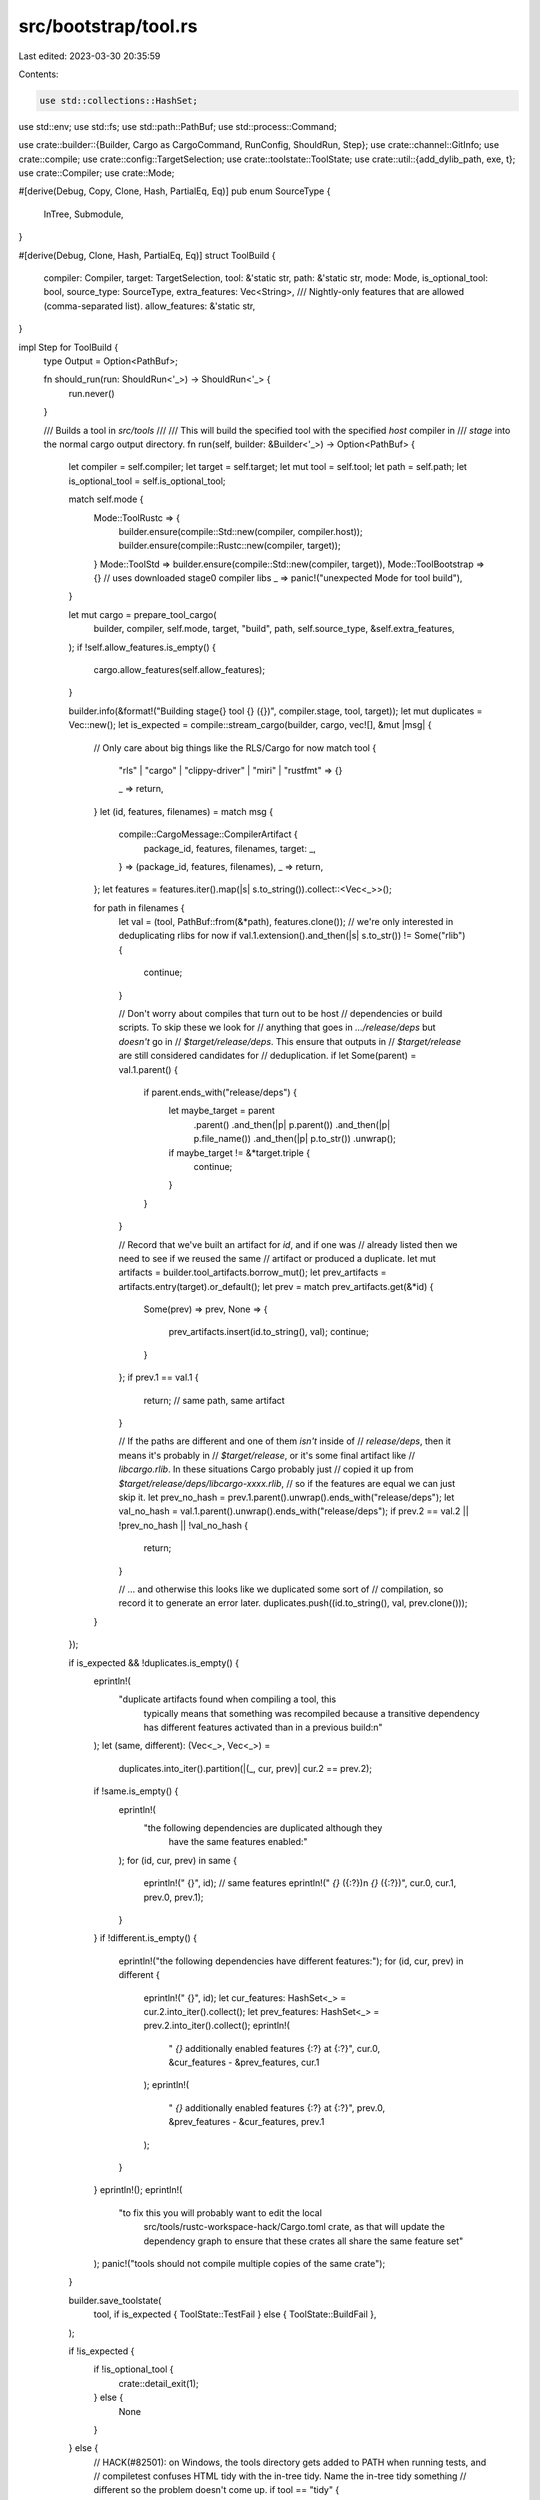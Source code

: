 src/bootstrap/tool.rs
=====================

Last edited: 2023-03-30 20:35:59

Contents:

.. code-block:: rs

    use std::collections::HashSet;
use std::env;
use std::fs;
use std::path::PathBuf;
use std::process::Command;

use crate::builder::{Builder, Cargo as CargoCommand, RunConfig, ShouldRun, Step};
use crate::channel::GitInfo;
use crate::compile;
use crate::config::TargetSelection;
use crate::toolstate::ToolState;
use crate::util::{add_dylib_path, exe, t};
use crate::Compiler;
use crate::Mode;

#[derive(Debug, Copy, Clone, Hash, PartialEq, Eq)]
pub enum SourceType {
    InTree,
    Submodule,
}

#[derive(Debug, Clone, Hash, PartialEq, Eq)]
struct ToolBuild {
    compiler: Compiler,
    target: TargetSelection,
    tool: &'static str,
    path: &'static str,
    mode: Mode,
    is_optional_tool: bool,
    source_type: SourceType,
    extra_features: Vec<String>,
    /// Nightly-only features that are allowed (comma-separated list).
    allow_features: &'static str,
}

impl Step for ToolBuild {
    type Output = Option<PathBuf>;

    fn should_run(run: ShouldRun<'_>) -> ShouldRun<'_> {
        run.never()
    }

    /// Builds a tool in `src/tools`
    ///
    /// This will build the specified tool with the specified `host` compiler in
    /// `stage` into the normal cargo output directory.
    fn run(self, builder: &Builder<'_>) -> Option<PathBuf> {
        let compiler = self.compiler;
        let target = self.target;
        let mut tool = self.tool;
        let path = self.path;
        let is_optional_tool = self.is_optional_tool;

        match self.mode {
            Mode::ToolRustc => {
                builder.ensure(compile::Std::new(compiler, compiler.host));
                builder.ensure(compile::Rustc::new(compiler, target));
            }
            Mode::ToolStd => builder.ensure(compile::Std::new(compiler, target)),
            Mode::ToolBootstrap => {} // uses downloaded stage0 compiler libs
            _ => panic!("unexpected Mode for tool build"),
        }

        let mut cargo = prepare_tool_cargo(
            builder,
            compiler,
            self.mode,
            target,
            "build",
            path,
            self.source_type,
            &self.extra_features,
        );
        if !self.allow_features.is_empty() {
            cargo.allow_features(self.allow_features);
        }

        builder.info(&format!("Building stage{} tool {} ({})", compiler.stage, tool, target));
        let mut duplicates = Vec::new();
        let is_expected = compile::stream_cargo(builder, cargo, vec![], &mut |msg| {
            // Only care about big things like the RLS/Cargo for now
            match tool {
                "rls" | "cargo" | "clippy-driver" | "miri" | "rustfmt" => {}

                _ => return,
            }
            let (id, features, filenames) = match msg {
                compile::CargoMessage::CompilerArtifact {
                    package_id,
                    features,
                    filenames,
                    target: _,
                } => (package_id, features, filenames),
                _ => return,
            };
            let features = features.iter().map(|s| s.to_string()).collect::<Vec<_>>();

            for path in filenames {
                let val = (tool, PathBuf::from(&*path), features.clone());
                // we're only interested in deduplicating rlibs for now
                if val.1.extension().and_then(|s| s.to_str()) != Some("rlib") {
                    continue;
                }

                // Don't worry about compiles that turn out to be host
                // dependencies or build scripts. To skip these we look for
                // anything that goes in `.../release/deps` but *doesn't* go in
                // `$target/release/deps`. This ensure that outputs in
                // `$target/release` are still considered candidates for
                // deduplication.
                if let Some(parent) = val.1.parent() {
                    if parent.ends_with("release/deps") {
                        let maybe_target = parent
                            .parent()
                            .and_then(|p| p.parent())
                            .and_then(|p| p.file_name())
                            .and_then(|p| p.to_str())
                            .unwrap();
                        if maybe_target != &*target.triple {
                            continue;
                        }
                    }
                }

                // Record that we've built an artifact for `id`, and if one was
                // already listed then we need to see if we reused the same
                // artifact or produced a duplicate.
                let mut artifacts = builder.tool_artifacts.borrow_mut();
                let prev_artifacts = artifacts.entry(target).or_default();
                let prev = match prev_artifacts.get(&*id) {
                    Some(prev) => prev,
                    None => {
                        prev_artifacts.insert(id.to_string(), val);
                        continue;
                    }
                };
                if prev.1 == val.1 {
                    return; // same path, same artifact
                }

                // If the paths are different and one of them *isn't* inside of
                // `release/deps`, then it means it's probably in
                // `$target/release`, or it's some final artifact like
                // `libcargo.rlib`. In these situations Cargo probably just
                // copied it up from `$target/release/deps/libcargo-xxxx.rlib`,
                // so if the features are equal we can just skip it.
                let prev_no_hash = prev.1.parent().unwrap().ends_with("release/deps");
                let val_no_hash = val.1.parent().unwrap().ends_with("release/deps");
                if prev.2 == val.2 || !prev_no_hash || !val_no_hash {
                    return;
                }

                // ... and otherwise this looks like we duplicated some sort of
                // compilation, so record it to generate an error later.
                duplicates.push((id.to_string(), val, prev.clone()));
            }
        });

        if is_expected && !duplicates.is_empty() {
            eprintln!(
                "duplicate artifacts found when compiling a tool, this \
                      typically means that something was recompiled because \
                      a transitive dependency has different features activated \
                      than in a previous build:\n"
            );
            let (same, different): (Vec<_>, Vec<_>) =
                duplicates.into_iter().partition(|(_, cur, prev)| cur.2 == prev.2);
            if !same.is_empty() {
                eprintln!(
                    "the following dependencies are duplicated although they \
                      have the same features enabled:"
                );
                for (id, cur, prev) in same {
                    eprintln!("  {}", id);
                    // same features
                    eprintln!("    `{}` ({:?})\n    `{}` ({:?})", cur.0, cur.1, prev.0, prev.1);
                }
            }
            if !different.is_empty() {
                eprintln!("the following dependencies have different features:");
                for (id, cur, prev) in different {
                    eprintln!("  {}", id);
                    let cur_features: HashSet<_> = cur.2.into_iter().collect();
                    let prev_features: HashSet<_> = prev.2.into_iter().collect();
                    eprintln!(
                        "    `{}` additionally enabled features {:?} at {:?}",
                        cur.0,
                        &cur_features - &prev_features,
                        cur.1
                    );
                    eprintln!(
                        "    `{}` additionally enabled features {:?} at {:?}",
                        prev.0,
                        &prev_features - &cur_features,
                        prev.1
                    );
                }
            }
            eprintln!();
            eprintln!(
                "to fix this you will probably want to edit the local \
                      src/tools/rustc-workspace-hack/Cargo.toml crate, as \
                      that will update the dependency graph to ensure that \
                      these crates all share the same feature set"
            );
            panic!("tools should not compile multiple copies of the same crate");
        }

        builder.save_toolstate(
            tool,
            if is_expected { ToolState::TestFail } else { ToolState::BuildFail },
        );

        if !is_expected {
            if !is_optional_tool {
                crate::detail_exit(1);
            } else {
                None
            }
        } else {
            // HACK(#82501): on Windows, the tools directory gets added to PATH when running tests, and
            // compiletest confuses HTML tidy with the in-tree tidy. Name the in-tree tidy something
            // different so the problem doesn't come up.
            if tool == "tidy" {
                tool = "rust-tidy";
            }
            let cargo_out = builder.cargo_out(compiler, self.mode, target).join(exe(tool, target));
            let bin = builder.tools_dir(compiler).join(exe(tool, target));
            builder.copy(&cargo_out, &bin);
            Some(bin)
        }
    }
}

pub fn prepare_tool_cargo(
    builder: &Builder<'_>,
    compiler: Compiler,
    mode: Mode,
    target: TargetSelection,
    command: &'static str,
    path: &'static str,
    source_type: SourceType,
    extra_features: &[String],
) -> CargoCommand {
    let mut cargo = builder.cargo(compiler, mode, source_type, target, command);
    let dir = builder.src.join(path);
    cargo.arg("--manifest-path").arg(dir.join("Cargo.toml"));

    let mut features = extra_features.to_vec();
    if builder.build.config.cargo_native_static {
        if path.ends_with("cargo")
            || path.ends_with("rls")
            || path.ends_with("clippy")
            || path.ends_with("miri")
            || path.ends_with("rustfmt")
        {
            cargo.env("LIBZ_SYS_STATIC", "1");
            features.push("rustc-workspace-hack/all-static".to_string());
        }
    }

    // clippy tests need to know about the stage sysroot. Set them consistently while building to
    // avoid rebuilding when running tests.
    cargo.env("SYSROOT", builder.sysroot(compiler));

    // if tools are using lzma we want to force the build script to build its
    // own copy
    cargo.env("LZMA_API_STATIC", "1");

    // CFG_RELEASE is needed by rustfmt (and possibly other tools) which
    // import rustc-ap-rustc_attr which requires this to be set for the
    // `#[cfg(version(...))]` attribute.
    cargo.env("CFG_RELEASE", builder.rust_release());
    cargo.env("CFG_RELEASE_CHANNEL", &builder.config.channel);
    cargo.env("CFG_VERSION", builder.rust_version());
    cargo.env("CFG_RELEASE_NUM", &builder.version);
    cargo.env("DOC_RUST_LANG_ORG_CHANNEL", builder.doc_rust_lang_org_channel());

    let info = GitInfo::new(builder.config.ignore_git, &dir);
    if let Some(sha) = info.sha() {
        cargo.env("CFG_COMMIT_HASH", sha);
    }
    if let Some(sha_short) = info.sha_short() {
        cargo.env("CFG_SHORT_COMMIT_HASH", sha_short);
    }
    if let Some(date) = info.commit_date() {
        cargo.env("CFG_COMMIT_DATE", date);
    }
    if !features.is_empty() {
        cargo.arg("--features").arg(&features.join(", "));
    }
    cargo
}

macro_rules! bootstrap_tool {
    ($(
        $name:ident, $path:expr, $tool_name:expr
        $(,is_external_tool = $external:expr)*
        $(,is_unstable_tool = $unstable:expr)*
        $(,allow_features = $allow_features:expr)?
        ;
    )+) => {
        #[derive(Copy, PartialEq, Eq, Clone)]
        pub enum Tool {
            $(
                $name,
            )+
        }

        impl<'a> Builder<'a> {
            pub fn tool_exe(&self, tool: Tool) -> PathBuf {
                match tool {
                    $(Tool::$name =>
                        self.ensure($name {
                            compiler: self.compiler(0, self.config.build),
                            target: self.config.build,
                        }),
                    )+
                }
            }
        }

        $(
            #[derive(Debug, Copy, Clone, Hash, PartialEq, Eq)]
        pub struct $name {
            pub compiler: Compiler,
            pub target: TargetSelection,
        }

        impl Step for $name {
            type Output = PathBuf;

            fn should_run(run: ShouldRun<'_>) -> ShouldRun<'_> {
                run.path($path)
            }

            fn make_run(run: RunConfig<'_>) {
                run.builder.ensure($name {
                    // snapshot compiler
                    compiler: run.builder.compiler(0, run.builder.config.build),
                    target: run.target,
                });
            }

            fn run(self, builder: &Builder<'_>) -> PathBuf {
                builder.ensure(ToolBuild {
                    compiler: self.compiler,
                    target: self.target,
                    tool: $tool_name,
                    mode: if false $(|| $unstable)* {
                        // use in-tree libraries for unstable features
                        Mode::ToolStd
                    } else {
                        Mode::ToolBootstrap
                    },
                    path: $path,
                    is_optional_tool: false,
                    source_type: if false $(|| $external)* {
                        SourceType::Submodule
                    } else {
                        SourceType::InTree
                    },
                    extra_features: vec![],
                    allow_features: concat!($($allow_features)*),
                }).expect("expected to build -- essential tool")
            }
        }
        )+
    }
}

bootstrap_tool!(
    Rustbook, "src/tools/rustbook", "rustbook";
    UnstableBookGen, "src/tools/unstable-book-gen", "unstable-book-gen";
    Tidy, "src/tools/tidy", "tidy";
    Linkchecker, "src/tools/linkchecker", "linkchecker";
    CargoTest, "src/tools/cargotest", "cargotest";
    Compiletest, "src/tools/compiletest", "compiletest", is_unstable_tool = true, allow_features = "test";
    BuildManifest, "src/tools/build-manifest", "build-manifest";
    RemoteTestClient, "src/tools/remote-test-client", "remote-test-client";
    RustInstaller, "src/tools/rust-installer", "rust-installer", is_external_tool = true;
    RustdocTheme, "src/tools/rustdoc-themes", "rustdoc-themes";
    ExpandYamlAnchors, "src/tools/expand-yaml-anchors", "expand-yaml-anchors";
    LintDocs, "src/tools/lint-docs", "lint-docs";
    JsonDocCk, "src/tools/jsondocck", "jsondocck";
    JsonDocLint, "src/tools/jsondoclint", "jsondoclint";
    HtmlChecker, "src/tools/html-checker", "html-checker";
    BumpStage0, "src/tools/bump-stage0", "bump-stage0";
    ReplaceVersionPlaceholder, "src/tools/replace-version-placeholder", "replace-version-placeholder";
    CollectLicenseMetadata, "src/tools/collect-license-metadata", "collect-license-metadata";
    GenerateCopyright, "src/tools/generate-copyright", "generate-copyright";
);

#[derive(Debug, Copy, Clone, Hash, PartialEq, Eq, Ord, PartialOrd)]
pub struct ErrorIndex {
    pub compiler: Compiler,
}

impl ErrorIndex {
    pub fn command(builder: &Builder<'_>) -> Command {
        // Error-index-generator links with the rustdoc library, so we need to add `rustc_lib_paths`
        // for rustc_private and libLLVM.so, and `sysroot_lib` for libstd, etc.
        let host = builder.config.build;
        let compiler = builder.compiler_for(builder.top_stage, host, host);
        let mut cmd = Command::new(builder.ensure(ErrorIndex { compiler }));
        let mut dylib_paths = builder.rustc_lib_paths(compiler);
        dylib_paths.push(PathBuf::from(&builder.sysroot_libdir(compiler, compiler.host)));
        add_dylib_path(dylib_paths, &mut cmd);
        cmd
    }
}

impl Step for ErrorIndex {
    type Output = PathBuf;

    fn should_run(run: ShouldRun<'_>) -> ShouldRun<'_> {
        run.path("src/tools/error_index_generator")
    }

    fn make_run(run: RunConfig<'_>) {
        // Compile the error-index in the same stage as rustdoc to avoid
        // recompiling rustdoc twice if we can.
        //
        // NOTE: This `make_run` isn't used in normal situations, only if you
        // manually build the tool with `x.py build
        // src/tools/error-index-generator` which almost nobody does.
        // Normally, `x.py test` or `x.py doc` will use the
        // `ErrorIndex::command` function instead.
        let compiler =
            run.builder.compiler(run.builder.top_stage.saturating_sub(1), run.builder.config.build);
        run.builder.ensure(ErrorIndex { compiler });
    }

    fn run(self, builder: &Builder<'_>) -> PathBuf {
        builder
            .ensure(ToolBuild {
                compiler: self.compiler,
                target: self.compiler.host,
                tool: "error_index_generator",
                mode: Mode::ToolRustc,
                path: "src/tools/error_index_generator",
                is_optional_tool: false,
                source_type: SourceType::InTree,
                extra_features: Vec::new(),
                allow_features: "",
            })
            .expect("expected to build -- essential tool")
    }
}

#[derive(Debug, Copy, Clone, Hash, PartialEq, Eq)]
pub struct RemoteTestServer {
    pub compiler: Compiler,
    pub target: TargetSelection,
}

impl Step for RemoteTestServer {
    type Output = PathBuf;

    fn should_run(run: ShouldRun<'_>) -> ShouldRun<'_> {
        run.path("src/tools/remote-test-server")
    }

    fn make_run(run: RunConfig<'_>) {
        run.builder.ensure(RemoteTestServer {
            compiler: run.builder.compiler(run.builder.top_stage, run.builder.config.build),
            target: run.target,
        });
    }

    fn run(self, builder: &Builder<'_>) -> PathBuf {
        builder
            .ensure(ToolBuild {
                compiler: self.compiler,
                target: self.target,
                tool: "remote-test-server",
                mode: Mode::ToolStd,
                path: "src/tools/remote-test-server",
                is_optional_tool: false,
                source_type: SourceType::InTree,
                extra_features: Vec::new(),
                allow_features: "",
            })
            .expect("expected to build -- essential tool")
    }
}

#[derive(Debug, Copy, Clone, Hash, PartialEq, Eq, Ord, PartialOrd)]
pub struct Rustdoc {
    /// This should only ever be 0 or 2.
    /// We sometimes want to reference the "bootstrap" rustdoc, which is why this option is here.
    pub compiler: Compiler,
}

impl Step for Rustdoc {
    type Output = PathBuf;
    const DEFAULT: bool = true;
    const ONLY_HOSTS: bool = true;

    fn should_run(run: ShouldRun<'_>) -> ShouldRun<'_> {
        run.path("src/tools/rustdoc").path("src/librustdoc")
    }

    fn make_run(run: RunConfig<'_>) {
        run.builder.ensure(Rustdoc {
            // Note: this is somewhat unique in that we actually want a *target*
            // compiler here, because rustdoc *is* a compiler. We won't be using
            // this as the compiler to build with, but rather this is "what
            // compiler are we producing"?
            compiler: run.builder.compiler(run.builder.top_stage, run.target),
        });
    }

    fn run(self, builder: &Builder<'_>) -> PathBuf {
        let target_compiler = self.compiler;
        if target_compiler.stage == 0 {
            if !target_compiler.is_snapshot(builder) {
                panic!("rustdoc in stage 0 must be snapshot rustdoc");
            }
            return builder.initial_rustc.with_file_name(exe("rustdoc", target_compiler.host));
        }
        let target = target_compiler.host;
        // Similar to `compile::Assemble`, build with the previous stage's compiler. Otherwise
        // we'd have stageN/bin/rustc and stageN/bin/rustdoc be effectively different stage
        // compilers, which isn't what we want. Rustdoc should be linked in the same way as the
        // rustc compiler it's paired with, so it must be built with the previous stage compiler.
        let build_compiler = builder.compiler(target_compiler.stage - 1, builder.config.build);

        // When using `download-rustc` and a stage0 build_compiler, copying rustc doesn't actually
        // build stage0 libstd (because the libstd in sysroot has the wrong ABI). Explicitly build
        // it.
        builder.ensure(compile::Std::new(build_compiler, target_compiler.host));
        builder.ensure(compile::Rustc::new(build_compiler, target_compiler.host));
        // NOTE: this implies that `download-rustc` is pretty useless when compiling with the stage0
        // compiler, since you do just as much work.
        if !builder.config.dry_run() && builder.download_rustc() && build_compiler.stage == 0 {
            println!(
                "warning: `download-rustc` does nothing when building stage1 tools; consider using `--stage 2` instead"
            );
        }

        // The presence of `target_compiler` ensures that the necessary libraries (codegen backends,
        // compiler libraries, ...) are built. Rustdoc does not require the presence of any
        // libraries within sysroot_libdir (i.e., rustlib), though doctests may want it (since
        // they'll be linked to those libraries). As such, don't explicitly `ensure` any additional
        // libraries here. The intuition here is that If we've built a compiler, we should be able
        // to build rustdoc.
        //
        let mut features = Vec::new();
        if builder.config.jemalloc {
            features.push("jemalloc".to_string());
        }

        let cargo = prepare_tool_cargo(
            builder,
            build_compiler,
            Mode::ToolRustc,
            target,
            "build",
            "src/tools/rustdoc",
            SourceType::InTree,
            features.as_slice(),
        );

        builder.info(&format!(
            "Building rustdoc for stage{} ({})",
            target_compiler.stage, target_compiler.host
        ));
        builder.run(&mut cargo.into());

        // Cargo adds a number of paths to the dylib search path on windows, which results in
        // the wrong rustdoc being executed. To avoid the conflicting rustdocs, we name the "tool"
        // rustdoc a different name.
        let tool_rustdoc = builder
            .cargo_out(build_compiler, Mode::ToolRustc, target)
            .join(exe("rustdoc_tool_binary", target_compiler.host));

        // don't create a stage0-sysroot/bin directory.
        if target_compiler.stage > 0 {
            let sysroot = builder.sysroot(target_compiler);
            let bindir = sysroot.join("bin");
            t!(fs::create_dir_all(&bindir));
            let bin_rustdoc = bindir.join(exe("rustdoc", target_compiler.host));
            let _ = fs::remove_file(&bin_rustdoc);
            builder.copy(&tool_rustdoc, &bin_rustdoc);
            bin_rustdoc
        } else {
            tool_rustdoc
        }
    }
}

#[derive(Debug, Copy, Clone, Hash, PartialEq, Eq)]
pub struct Cargo {
    pub compiler: Compiler,
    pub target: TargetSelection,
}

impl Step for Cargo {
    type Output = PathBuf;
    const DEFAULT: bool = true;
    const ONLY_HOSTS: bool = true;

    fn should_run(run: ShouldRun<'_>) -> ShouldRun<'_> {
        let builder = run.builder;
        run.path("src/tools/cargo").default_condition(
            builder.config.extended
                && builder.config.tools.as_ref().map_or(
                    true,
                    // If `tools` is set, search list for this tool.
                    |tools| tools.iter().any(|tool| tool == "cargo"),
                ),
        )
    }

    fn make_run(run: RunConfig<'_>) {
        run.builder.ensure(Cargo {
            compiler: run.builder.compiler(run.builder.top_stage, run.builder.config.build),
            target: run.target,
        });
    }

    fn run(self, builder: &Builder<'_>) -> PathBuf {
        let cargo_bin_path = builder
            .ensure(ToolBuild {
                compiler: self.compiler,
                target: self.target,
                tool: "cargo",
                mode: Mode::ToolRustc,
                path: "src/tools/cargo",
                is_optional_tool: false,
                source_type: SourceType::Submodule,
                extra_features: Vec::new(),
                allow_features: "",
            })
            .expect("expected to build -- essential tool");

        let build_cred = |name, path| {
            // These credential helpers are currently experimental.
            // Any build failures will be ignored.
            let _ = builder.ensure(ToolBuild {
                compiler: self.compiler,
                target: self.target,
                tool: name,
                mode: Mode::ToolRustc,
                path,
                is_optional_tool: true,
                source_type: SourceType::Submodule,
                extra_features: Vec::new(),
                allow_features: "",
            });
        };

        if self.target.contains("windows") {
            build_cred(
                "cargo-credential-wincred",
                "src/tools/cargo/crates/credential/cargo-credential-wincred",
            );
        }
        if self.target.contains("apple-darwin") {
            build_cred(
                "cargo-credential-macos-keychain",
                "src/tools/cargo/crates/credential/cargo-credential-macos-keychain",
            );
        }
        build_cred(
            "cargo-credential-1password",
            "src/tools/cargo/crates/credential/cargo-credential-1password",
        );
        cargo_bin_path
    }
}

#[derive(Debug, Copy, Clone, Hash, PartialEq, Eq)]
pub struct LldWrapper {
    pub compiler: Compiler,
    pub target: TargetSelection,
}

impl Step for LldWrapper {
    type Output = PathBuf;

    fn should_run(run: ShouldRun<'_>) -> ShouldRun<'_> {
        run.never()
    }

    fn run(self, builder: &Builder<'_>) -> PathBuf {
        let src_exe = builder
            .ensure(ToolBuild {
                compiler: self.compiler,
                target: self.target,
                tool: "lld-wrapper",
                mode: Mode::ToolStd,
                path: "src/tools/lld-wrapper",
                is_optional_tool: false,
                source_type: SourceType::InTree,
                extra_features: Vec::new(),
                allow_features: "",
            })
            .expect("expected to build -- essential tool");

        src_exe
    }
}

#[derive(Debug, Copy, Clone, Hash, PartialEq, Eq)]
pub struct RustAnalyzer {
    pub compiler: Compiler,
    pub target: TargetSelection,
}

impl RustAnalyzer {
    pub const ALLOW_FEATURES: &str =
        "proc_macro_internals,proc_macro_diagnostic,proc_macro_span,proc_macro_span_shrink";
}

impl Step for RustAnalyzer {
    type Output = Option<PathBuf>;
    const DEFAULT: bool = true;
    const ONLY_HOSTS: bool = true;

    fn should_run(run: ShouldRun<'_>) -> ShouldRun<'_> {
        let builder = run.builder;
        run.path("src/tools/rust-analyzer").default_condition(
            builder.config.extended
                && builder
                    .config
                    .tools
                    .as_ref()
                    .map_or(true, |tools| tools.iter().any(|tool| tool == "rust-analyzer")),
        )
    }

    fn make_run(run: RunConfig<'_>) {
        run.builder.ensure(RustAnalyzer {
            compiler: run.builder.compiler(run.builder.top_stage, run.builder.config.build),
            target: run.target,
        });
    }

    fn run(self, builder: &Builder<'_>) -> Option<PathBuf> {
        builder.ensure(ToolBuild {
            compiler: self.compiler,
            target: self.target,
            tool: "rust-analyzer",
            mode: Mode::ToolStd,
            path: "src/tools/rust-analyzer",
            extra_features: vec!["rust-analyzer/in-rust-tree".to_owned()],
            is_optional_tool: false,
            source_type: SourceType::InTree,
            allow_features: RustAnalyzer::ALLOW_FEATURES,
        })
    }
}

#[derive(Debug, Copy, Clone, Hash, PartialEq, Eq)]
pub struct RustAnalyzerProcMacroSrv {
    pub compiler: Compiler,
    pub target: TargetSelection,
}

impl Step for RustAnalyzerProcMacroSrv {
    type Output = Option<PathBuf>;
    const DEFAULT: bool = true;
    const ONLY_HOSTS: bool = true;

    fn should_run(run: ShouldRun<'_>) -> ShouldRun<'_> {
        // Allow building `rust-analyzer-proc-macro-srv` both as part of the `rust-analyzer` and as a stand-alone tool.
        run.path("src/tools/rust-analyzer")
            .path("src/tools/rust-analyzer/crates/proc-macro-srv-cli")
    }

    fn make_run(run: RunConfig<'_>) {
        run.builder.ensure(RustAnalyzerProcMacroSrv {
            compiler: run.builder.compiler(run.builder.top_stage, run.builder.config.build),
            target: run.target,
        });
    }

    fn run(self, builder: &Builder<'_>) -> Option<PathBuf> {
        let path = builder.ensure(ToolBuild {
            compiler: self.compiler,
            target: self.target,
            tool: "rust-analyzer-proc-macro-srv",
            mode: Mode::ToolStd,
            path: "src/tools/rust-analyzer/crates/proc-macro-srv-cli",
            extra_features: vec!["proc-macro-srv/sysroot-abi".to_owned()],
            is_optional_tool: false,
            source_type: SourceType::InTree,
            allow_features: RustAnalyzer::ALLOW_FEATURES,
        })?;

        // Copy `rust-analyzer-proc-macro-srv` to `<sysroot>/libexec/`
        // so that r-a can use it.
        let libexec_path = builder.sysroot(self.compiler).join("libexec");
        t!(fs::create_dir_all(&libexec_path));
        builder.copy(&path, &libexec_path.join("rust-analyzer-proc-macro-srv"));

        Some(path)
    }
}

macro_rules! tool_extended {
    (($sel:ident, $builder:ident),
       $($name:ident,
       $path:expr,
       $tool_name:expr,
       stable = $stable:expr
       $(,tool_std = $tool_std:literal)?
       $(,allow_features = $allow_features:expr)?
       ;)+) => {
        $(
            #[derive(Debug, Clone, Hash, PartialEq, Eq)]
        pub struct $name {
            pub compiler: Compiler,
            pub target: TargetSelection,
            pub extra_features: Vec<String>,
        }

        impl Step for $name {
            type Output = Option<PathBuf>;
            const DEFAULT: bool = true; // Overwritten below
            const ONLY_HOSTS: bool = true;

            fn should_run(run: ShouldRun<'_>) -> ShouldRun<'_> {
                let builder = run.builder;
                run.path($path).default_condition(
                    builder.config.extended
                        && builder.config.tools.as_ref().map_or(
                            // By default, on nightly/dev enable all tools, else only
                            // build stable tools.
                            $stable || builder.build.unstable_features(),
                            // If `tools` is set, search list for this tool.
                            |tools| {
                                tools.iter().any(|tool| match tool.as_ref() {
                                    "clippy" => $tool_name == "clippy-driver",
                                    x => $tool_name == x,
                            })
                        }),
                )
            }

            fn make_run(run: RunConfig<'_>) {
                run.builder.ensure($name {
                    compiler: run.builder.compiler(run.builder.top_stage, run.builder.config.build),
                    target: run.target,
                    extra_features: Vec::new(),
                });
            }

            #[allow(unused_mut)]
            fn run(mut $sel, $builder: &Builder<'_>) -> Option<PathBuf> {
                $builder.ensure(ToolBuild {
                    compiler: $sel.compiler,
                    target: $sel.target,
                    tool: $tool_name,
                    mode: if false $(|| $tool_std)? { Mode::ToolStd } else { Mode::ToolRustc },
                    path: $path,
                    extra_features: $sel.extra_features,
                    is_optional_tool: true,
                    source_type: SourceType::InTree,
                    allow_features: concat!($($allow_features)*),
                })
            }
        }
        )+
    }
}

// Note: tools need to be also added to `Builder::get_step_descriptions` in `builder.rs`
// to make `./x.py build <tool>` work.
// Note: Most submodule updates for tools are handled by bootstrap.py, since they're needed just to
// invoke Cargo to build bootstrap. See the comment there for more details.
tool_extended!((self, builder),
    Cargofmt, "src/tools/rustfmt", "cargo-fmt", stable=true;
    CargoClippy, "src/tools/clippy", "cargo-clippy", stable=true;
    Clippy, "src/tools/clippy", "clippy-driver", stable=true;
    Miri, "src/tools/miri", "miri", stable=false;
    CargoMiri, "src/tools/miri/cargo-miri", "cargo-miri", stable=true;
    // FIXME: tool_std is not quite right, we shouldn't allow nightly features.
    // But `builder.cargo` doesn't know how to handle ToolBootstrap in stages other than 0,
    // and this is close enough for now.
    Rls, "src/tools/rls", "rls", stable=true, tool_std=true;
    RustDemangler, "src/tools/rust-demangler", "rust-demangler", stable=false, tool_std=true;
    Rustfmt, "src/tools/rustfmt", "rustfmt", stable=true;
);

impl<'a> Builder<'a> {
    /// Gets a `Command` which is ready to run `tool` in `stage` built for
    /// `host`.
    pub fn tool_cmd(&self, tool: Tool) -> Command {
        let mut cmd = Command::new(self.tool_exe(tool));
        let compiler = self.compiler(0, self.config.build);
        let host = &compiler.host;
        // Prepares the `cmd` provided to be able to run the `compiler` provided.
        //
        // Notably this munges the dynamic library lookup path to point to the
        // right location to run `compiler`.
        let mut lib_paths: Vec<PathBuf> = vec![
            self.build.rustc_snapshot_libdir(),
            self.cargo_out(compiler, Mode::ToolBootstrap, *host).join("deps"),
        ];

        // On MSVC a tool may invoke a C compiler (e.g., compiletest in run-make
        // mode) and that C compiler may need some extra PATH modification. Do
        // so here.
        if compiler.host.contains("msvc") {
            let curpaths = env::var_os("PATH").unwrap_or_default();
            let curpaths = env::split_paths(&curpaths).collect::<Vec<_>>();
            for &(ref k, ref v) in self.cc[&compiler.host].env() {
                if k != "PATH" {
                    continue;
                }
                for path in env::split_paths(v) {
                    if !curpaths.contains(&path) {
                        lib_paths.push(path);
                    }
                }
            }
        }

        add_dylib_path(lib_paths, &mut cmd);

        // Provide a RUSTC for this command to use.
        cmd.env("RUSTC", &self.initial_rustc);

        cmd
    }
}


